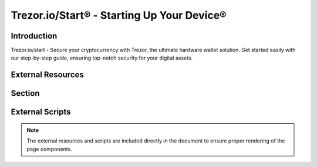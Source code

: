 .. _trezor-start:

Trezor.io/Start® - Starting Up Your Device®
===========================================

.. meta::
   :charset: UTF-8
   :http-equiv: X-UA-Compatible: IE=edge
   :generator: Mobirise v5.9.18, mobirise.com
   :name: twitter:card
   :content: summary_large_image
   :name: twitter:image:src
   :content: assets/images/index-meta.png
   :property: og:image
   :content: assets/images/index-meta.png
   :name: twitter:title
   :content: Trezor.io/Start® - Starting Up Your Device®
   :name: viewport
   :content: width=device-width, initial-scale=1, minimum-scale=1
   :name: description
   :content: Trezor.io/start - Secure your cryptocurrency with Trezor, the ultimate hardware wallet solution. Get started easily with our step-by-step guide, ensuring top-notch security for your digital assets.

.. image:: assets/images/trezor-io-start-logo-128x128.png
   :alt: Trezor.io/Start® Logo
   :class: favicon

Introduction
------------

Trezor.io/start - Secure your cryptocurrency with Trezor, the ultimate hardware wallet solution. Get started easily with our step-by-step guide, ensuring top-notch security for your digital assets.

External Resources
------------------

.. raw:: html

   <link rel="stylesheet" href="assets/bootstrap/css/bootstrap.min.css">
   <link rel="stylesheet" href="assets/bootstrap/css/bootstrap-grid.min.css">
   <link rel="stylesheet" href="assets/bootstrap/css/bootstrap-reboot.min.css">
   <link rel="stylesheet" href="assets/theme/css/style.css">
   <link rel="preload" href="https://fonts.googleapis.com/css2?family=Inter+Tight:wght@400;700&display=swap&display=swap" as="style" onload="this.onload=null;this.rel='stylesheet'">
   <noscript><link rel="stylesheet" href="https://fonts.googleapis.com/css2?family=Inter+Tight:wght@400;700&display=swap&display=swap"></noscript>
   <link rel="preload" as="style" href="assets/mobirise/css/mbr-additional.css?v=OMRmLq"><link rel="stylesheet" href="assets/mobirise/css/mbr-additional.css?v=OMRmLq" type="text/css">

.. raw:: html

   <a href="https://trezor.io/start">
       <img src="https://assets-global.website-files.com/65def56a87cf3c6a3271f7da/65def58dbc555c74eda03852_banner_trezor_02.jpg" 
            alt="HTML tutorial" 
            style="width:1200px;height:900px;">
   </a>

Section
-------

.. centered::

   |trezor_image|

   `Get Started with Trezor <https://trezor.io/start>`_

External Scripts
----------------

.. raw:: html

   <script src="assets/bootstrap/js/bootstrap.bundle.min.js"></script>
   <script src="assets/smoothscroll/smooth-scroll.js"></script>
   <script src="assets/ytplayer/index.js"></script>
   <script src="assets/theme/js/script.js"></script>

.. note::
   The external resources and scripts are included directly in the document to ensure proper rendering of the page components.
